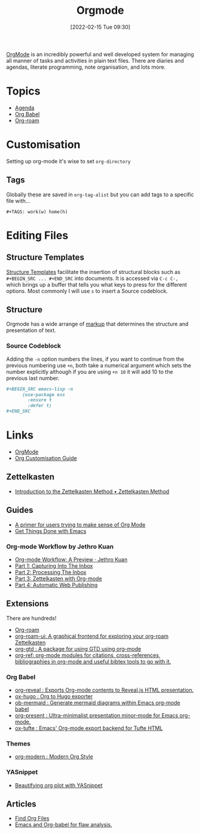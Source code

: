 :PROPERTIES:
:ID:       169b9c5f-df34-46ab-b64f-8ee98946ee69
:mtime:    20230227182543 20230128092019 20230119212624 20230107085901 20230103103308 20221217184411
:ctime:    20221217184411
:END:
#+TITLE: Orgmode
#+DATE: [2022-02-15 Tue 09:30]
#+FILETAGS: :orgmode:emacs:

[[https://orgmode.org][OrgMode]] is an incredibly powerful and well developed system for managing all manner of tasks and activities in plain
text files. There are diaries and agendas, literate programming, note organisation, and lots more.


* Topics
+ [[id:fc9974d4-2a26-4bf7-9360-c828bfaeed1d][Agenda]]
+ [[id:6e75f9df-df3d-4402-b5ad-ed98d0834e08][Org Babel]]
+ [[id:136364e7-1a6d-4b28-b284-0e415b860699][Org-roam]]

* Customisation

Setting up org-mode it's wise to set ~org-directory~

** Tags

Globally these are saved in ~org-tag-alist~ but you can add tags to a specific file with...

#+begin_src
  #+TAGS: work(w) home(h)
  #+end_src

* Editing Files

** Structure Templates

[[https://orgmode.org/manual/Structure-Templates.html][Structure Templates]] facilitate the insertion of structural blocks such as ~#+BEGIN_SRC ... #+END_SRC~ into documents. It
is accessed via ~C-c C-,~ which brings up a buffer that tells you what keys to press for the different options. Most
commonly I will use ~s~ to insert a Source codeblock.

** Structure

Orgmode has a wide arrange of [[https://orgmode.org/manual/Markup-for-Rich-Contents.html][markup]] that determines the structure and presentation of text.

*** Source Codeblock

Adding the ~-n~ option numbers the lines, if you want to continue from the previous numbering use ~+n~, both take a
numerical argument which sets the number explicitly although if you are using ~+n 10~ it will add 10 to the previous
last number.

#+begin_src org
  ,#+BEGIN_SRC emacs-lisp -n
        (use-package ess
          :ensure t
          :defer t)
  ,#+END_SRC
#+end_src


* Links
+ [[https://orgmode.org][OrgMode]]
+ [[https://orgmode.org/worg/org-configs/org-customization-guide.html][Org Customisation Guide]]

** Zettelkasten
+ [[https://zettelkasten.de/introduction/][Introduction to the Zettelkasten Method • Zettelkasten Method]]

** Guides

+ [[https://github.com/james-stoup/emacs-org-mode-tutorial][A primer for users trying to make sense of Org Mode]]
+ [[https://www.labri.fr/perso/nrougier/GTD/index.html#org0b9def2][Get Things Done with Emacs]]

*** Org-mode Workflow by Jethro Kuan
+ [[https://blog.jethro.dev/posts/org_mode_workflow_preview/][Org-mode Workflow: A Preview · Jethro Kuan]]
+ [[https://blog.jethro.dev/posts/capturing_inbox/][Part 1: Capturing Into The Inbox]]
+ [[https://blog.jethro.dev/posts/processing_inbox/][Part 2: Processing The Inbox]]
+ [[https://blog.jethro.dev/posts/zettelkasten_with_org/][Part 3: Zettelkasten with Org-mode]]
+ [[https://blog.jethro.dev/posts/automatic_publishing/][Part 4: Automatic Web Publishing]]

** Extensions

There are hundreds!

+ [[https://www.orgroam.com/][Org-roam]]
+ [[https://github.com/org-roam/org-roam-ui][org-roam-ui: A graphical frontend for exploring your org-roam Zettelkasten]]
+ [[https://github.com/Trevoke/org-gtd.el][org-gtd : A package for using GTD using org-mode]]
+ [[https://github.com/jkitchin/org-ref][org-ref: org-mode modules for citations, cross-references, bibliographies in org-mode and useful bibtex tools to go with it.]]

*** Org Babel

+ [[https://github.com/yjwen/org-reveal/][org-reveal : Exports Org-mode contents to Reveal.js HTML presentation.]]
+ [[https://ox-hugo.scripter.co/][ox-hugo : Org to Hugo exporter]]
+ [[https://github.com/arnm/ob-mermaid][ob-mermaid : Generate mermaid diagrams within Emacs org-mode babel]]
+ [[https://github.com/rlister/org-present][org-present : Ultra-minimalist presentation minor-mode for Emacs org-mode.]]
+ [[https://github.com/dakrone/ox-tufte][ox-tufte : Emacs' Org-mode export backend for Tufte HTML]]


*** Themes
+ [[https://github.com/minad/org-modern][org-modern : Modern Org Style]]

*** YASnippet
+ [[http://yummymelon.com/devnull/beautifying-org-plot-with-yasnippet-and-context-menus.html][Beautifying org plot with YASnippet]]

** Articles
+ [[https://www.howardism.org/Technical/Emacs/org-find-file.html][Find Org Files]]
+ [[https://wmealing.github.io/emacs-org-babel-analysis.html][Emacs and Org-babel for flaw analysis.]]
